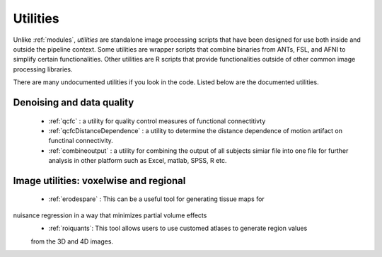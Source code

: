 Utilities
===========

Unlike :ref:`modules`, *utilities* are standalone image processing scripts that have been designed
for use both inside and outside the pipeline context. Some utilities are wrapper scripts that
combine binaries from ANTs, FSL, and AFNI to simplify certain functionalities. Other utilities are
R scripts that provide functionalities outside of other common image processing libraries.

There are many undocumented utilities if you look in the code. Listed below are the
documented utilities.

Denoising and data quality
--------------------------

 * :ref:`qcfc` : a utility for quality control measures of functional connectitivty
 * :ref:`qcfcDistanceDependence` : a utility to determine the distance dependence of motion
   artifact on functinal connectivity.
 * :ref:`combineoutput` :  a utility for combining the output of  all subjects simiar file into one file for further analysis in other platform such as Excel, matlab, SPSS, R etc. 

Image utilities: voxelwise and regional
--------------------------

 * :ref:`erodespare` : This can be a useful tool for generating tissue maps for
nuisance regression in a way that minimizes partial volume effects
 * :ref:`roiquants`:  This tool allows users to use customed atlases to generate region values 
 from the 3D and 4D images.  
